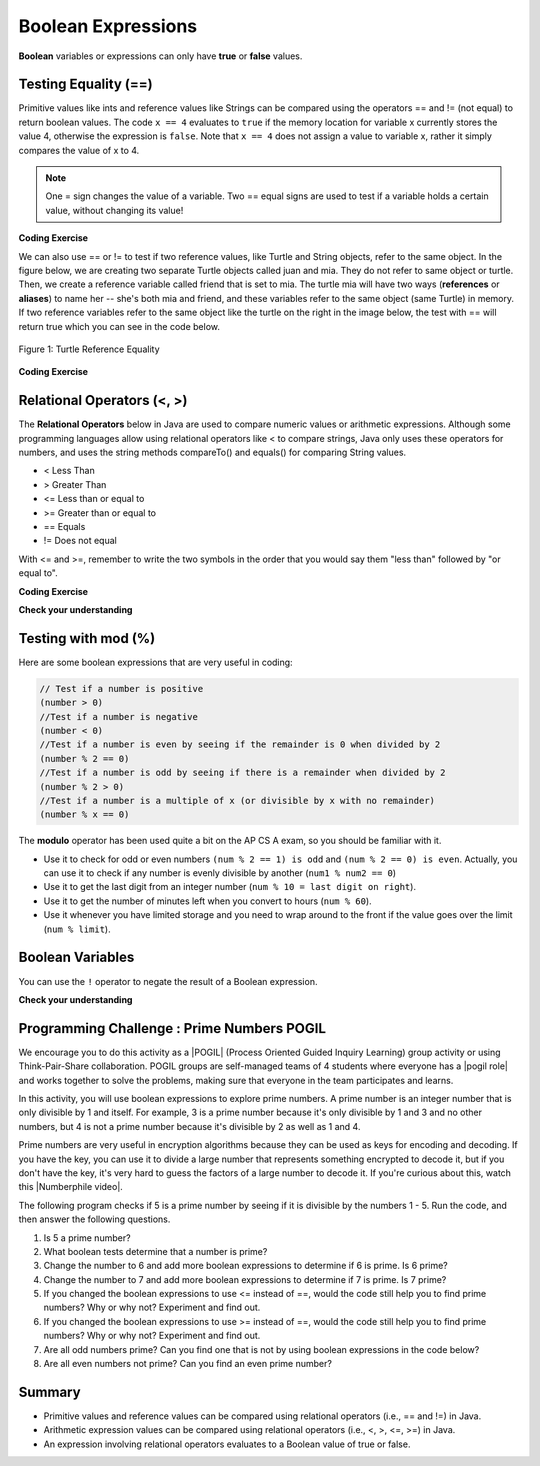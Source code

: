 .. qnum::
   :prefix: 3-1-
   :start: 1
   
   
.. |CodingEx| image:: ../../_static/codingExercise.png
    :width: 30px
    :align: middle
    :alt: coding exercise
    
    
.. |Exercise| image:: ../../_static/exercise.png
    :width: 35
    :align: middle
    :alt: exercise
    
    
.. |Groupwork| image:: ../../_static/groupwork.png
    :width: 35
    :align: middle
    :alt: groupwork
    
..	index::
	single: Boolean
	pair: Variable; boolean
	pair: boolean; variable


Boolean Expressions
===================


**Boolean** variables or expressions can only have **true** or **false** values.  

Testing Equality (==)
----------------------

Primitive values like ints and reference values like Strings can be compared 
using the operators == and != (not equal) to return boolean values.   The code ``x == 4`` evaluates to
``true`` if the memory location for variable x currently stores the value 4, otherwise the expression is ``false``.
Note that ``x == 4`` does not assign a value to variable x, rather it simply compares the value of x to 4.


.. note::

    One = sign changes the value of a variable. Two == equal signs are used to test if a variable holds a certain value, without changing its value!

|CodingEx| **Coding Exercise**



.. activecode:: code3_1_1
   :language: java
   :autograde: unittest

   What will the code below print out? Try to guess before you run it! Note that 1 equal sign (=) is used for assigning a value and 2 equal signs (==) for testing values.
   ~~~~
   public class BoolTest1
   {
      public static void main(String[] args)
      {
        int age = 15;
        int year = 14;
        // Will this print true or false?
        System.out.println( age == year );
        year = 15;
        // Will this print true or false?
        System.out.println( age == year );
        // Will this print true or false?
        System.out.println( age != year );
      }
   }
   ====
   // should pass if/when they run code
    import static org.junit.Assert.*;
    import org.junit.*;;
    import java.io.*;

    public class RunestoneTests extends CodeTestHelper
    {
        @Test
        public void testMain() throws IOException
        {
            String output = getMethodOutput("main");
            String expect = "false\ntrue\nfalse\n";
            boolean passed = getResults(expect, output, "Expected output from main", true);
            assertTrue(passed);
        }
    }


We can also use == or != to test if two reference values, like Turtle and String objects,  refer to the same object. In the figure below, we are creating two separate Turtle objects called juan and mia. They do not refer to same object or turtle. Then, we create a reference variable called friend that is set to mia. The turtle mia will have two ways (**references** or **aliases**) to name her -- she's both mia and friend, and these variables refer to the same object (same Turtle) in memory. If two reference  variables refer to the same object like the turtle on the right in the image below, the test with == will return true which you can see in the code below. 

.. figure:: Figures/turtleEquality.png
    :width: 500px
    :align: center
    :figclass: align-center
    
    Figure 1: Turtle Reference Equality
    
|CodingEx| **Coding Exercise**


.. activecode:: code3_1_2
   :language: java
   :datafile: turtleClasses.jar   
   :autograde: unittest
   
   What will the code below print out? Try to guess before you run it! 
   ~~~~     
   import java.util.*;
   import java.awt.*;
   
   public class BoolTestRef
   {
      public static void main(String[] args)
      {
          World world = new World(300,300);
          Turtle juan = new Turtle(world);
          Turtle mia = new Turtle(world);
     
          // Will these print true or false?
          System.out.println(juan == mia);
          Turtle friend = mia; // set friend to be an alias for mia
          System.out.println(friend == mia);
      }
    }
    ====
    import static org.junit.Assert.*;
    import org.junit.*;;
    import java.io.*;

    public class RunestoneTests extends CodeTestHelper
    {
        public RunestoneTests() {
            super("BoolTestRef");
        }

        @Test
        public void test1()
        {
           boolean passed = getResults("true", "true", "main()");
            assertTrue(passed);
        }
    }


   
Relational Operators (<, >)
----------------------------

The **Relational Operators** below in Java are used to compare numeric values or arithmetic expressions. Although some programming languages allow using relational operators like < to compare strings, Java only uses these operators for numbers, and uses the string methods compareTo() and equals() for comparing String values.

- < Less Than
- > Greater Than
- <= Less than or equal to
- >= Greater than or equal to
- == Equals
- != Does not equal

With <= and >=, remember to write the two symbols in the order that you would say them "less than" followed by "or equal to". 

|CodingEx| **Coding Exercise**


.. activecode:: code3_1_3
   :language: java 
   :autograde: unittest  
   
   Try to guess what the code below will print out before you run it.  
   ~~~~
   public class BoolTest2
   {
      public static void main(String[] args)
      {
        int age = 15;
        int year = 14;
        // Will these print true or false?
        System.out.println( age < year );
        System.out.println( age > year );
        System.out.println( age <= year+1 );
        System.out.println( age-1 >= year );
      }
   }
   ====
   import static org.junit.Assert.*;
    import org.junit.*;;
    import java.io.*;
 
    public class RunestoneTests extends CodeTestHelper
    {
        @Test
        public void testMain() throws IOException
        {
            String output = getMethodOutput("main");
            String expect = "false\ntrue\ntrue\ntrue\n";
            boolean passed = getResults(expect, output, "Expected output from main", true);
            assertTrue(passed);
        }
    }



|Exercise| **Check your understanding**

.. dragndrop:: q3_1_1
    :feedback: Review the relational operators above.
    :match_1: x > 0|||x is positive
    :match_2: x == y|||x equals y
    :match_3: x < 0|||x is negative
    :match_4: x != y|||x does not equal y
    :match_5: x < y |||x is less than y
    :match_6: x > y |||x is greater than y
    :match_7: x >= y |||x is greater than or equal to y
    
    Drag the boolean expression from the left and drop it on what it is testing on the right.  Click the "Check Me" button to see if you are correct.
 



Testing with mod (%)
---------------------

Here are some boolean expressions that are very useful in coding:

.. code-block:: java 

  // Test if a number is positive
  (number > 0)
  //Test if a number is negative
  (number < 0)
  //Test if a number is even by seeing if the remainder is 0 when divided by 2 
  (number % 2 == 0)
  //Test if a number is odd by seeing if there is a remainder when divided by 2
  (number % 2 > 0)
  //Test if a number is a multiple of x (or divisible by x with no remainder)
  (number % x == 0)
  
  


.. activecode:: code3_1_4
   :language: java 
   :autograde: unittest
   
   Try the expressions containing the % operator below to see how they can be used to check for even or odd numbers. All even numbers are divisible (with no remainder) by 2.
   ~~~~
   public class BoolMod
   {
      public static void main(String[] args)
      {
        int age1 = 15;
        int age2 = 16;
        int divisor = 2;
        System.out.println("Remainder of " + age1 + "/" + divisor + " is " + (age1 % divisor) );
        System.out.println("Remainder of " + age2 + "/" + divisor + " is " + (age2 % divisor) );
        System.out.println("Is " + age1 + " even? " + (age1 % 2 == 0) );
        System.out.println("Is " + age2 + " even? " + (age2 % 2 == 0) );
      }
   }  
   ====
   import static org.junit.Assert.*;
    import org.junit.*;;
    import java.io.*;

    public class RunestoneTests extends CodeTestHelper
    {
        @Test
        public void testMain() throws IOException
        {
            String output = getMethodOutput("main");
            String expect = "Remainder of 15/2 is 1\nRemainder of 16/2 is 0\nIs 15 even? false \nIs 16 even? true\n";
            boolean passed = getResults(expect, output, "Expected output from main", true);
            assertTrue(passed);
        }
    }
   
The **modulo** operator has been used quite a bit on the AP CS A exam, so you should be familiar with it.
    
-  Use it to check for odd or even numbers ``(num % 2 == 1) is odd`` and ``(num % 2 == 0) is even``.  Actually, you can use it to check if any number is evenly divisible by another (``num1 % num2 == 0``)

-  Use it to get the last digit from an integer number (``num % 10 = last digit on right``).  

-  Use it to get the number of minutes left when you convert to hours (``num % 60``).  

- Use it whenever you have limited storage and you need to wrap around to the front if the value goes over the limit (``num % limit``).


Boolean Variables
---------------------

You can use the ``!`` operator to negate 
the result of a Boolean expression.

.. activecode:: code3_1_5
   :language: java 
   :autograde: unittest  
   
   Try to guess what the code below will print out before you run it.  
   ~~~~
   public class BooleanExpressions
   {
      public static void main(String[] args)
      {
        boolean isRaining = true;
        boolean hasMoney = false;

        // Will these print true or false?
        System.out.println( isRaining );
        System.out.println( !isRaining );
        System.out.println( hasMoney );
        System.out.println( !hasMoney );
        System.out.println( 5 === 7 );
        System.out.println( !(5 === 7) );
        
      }
   }
   ====
   import static org.junit.Assert.*;
    import org.junit.*;;
    import java.io.*;
 
    public class RunestoneTests extends CodeTestHelper
    {
        @Test
        public void testMain() throws IOException
        {
            String output = getMethodOutput("main");
            String expect = "true\nfalse\nfalse\ntrue\ntrue\nfalse\n";
            boolean passed = getResults(expect, output, "Expected output from main", true);
            assertTrue(passed);
        }
    }




|Exercise| **Check your understanding**

.. mchoice:: q3_1_2
   :answer_a: true
   :answer_b: false
   :correct: a
   :feedback_a: Correct.  !false = true 
   :feedback_b: Incorrect.  !false = true   

   What is printed?

   .. code-block:: java 

        boolean isHappy = false;
        System.out.println( !isHappy );



.. mchoice:: q3_1_3
   :answer_a: true
   :answer_b: false
   :correct: b
   :feedback_a: Incorrect.  5 > 10 is false 
   :feedback_b: Correct.  5 > 10 is false

   What is printed?

   .. code-block:: java 

        int num1 = 5;
        int num2 = 10;
        boolean isGt =  num1 > num2;
        System.out.println( isGt );




|Groupwork| Programming Challenge : Prime Numbers POGIL
-------------------------------------------------------

.. |pogil| raw:: html

   <a href="https://pogil.org/about-pogil/what-is-pogil" target="_blank">POGIL</a>
   
.. |pogil role| raw:: html

   <a href="https://docs.google.com/document/d/1_NfNLWJxaG4qZ2Jd2x8UctDS05twn1h6p-o3XaAcRv0/edit?usp=sharing" target="_blank">POGIL role</a>
   
.. |Numberphile video| raw:: html

   <a href="https://www.youtube.com/watch?v=M7kEpw1tn50" target="_blank">Numberphile video</a>
   
   
   
We encourage you to do this activity as a |POGIL| (Process Oriented Guided Inquiry Learning) group activity or using Think-Pair-Share collaboration. POGIL groups are self-managed teams of 4 students where everyone has a |pogil role| and works together to solve the problems, making sure that everyone in the team participates and learns.

In this activity, you will use boolean expressions to explore prime numbers. A prime number is an integer number that is only divisible by 1 and itself. For example, 3 is a prime number because it's only divisible by 1 and 3 and no other numbers, but 4 is not a prime number because it's divisible by 2 as well as 1 and 4. 

Prime numbers are very useful in encryption algorithms because they can be used as keys for encoding and decoding. If you have the key, you can use it to divide a large number that represents something encrypted to decode it, but if you don't have the key, it's very hard to guess the factors of a large number to decode it. If you're curious about this, watch this |Numberphile video|.

The following program checks if 5 is a prime number by seeing if it is divisible by the numbers 1 - 5. Run the code, and then answer the following questions. 

1. Is 5 a prime number? 
2. What boolean tests determine that a number is prime?
3. Change the number to 6 and add more boolean expressions to determine if 6 is prime. Is 6 prime?
4. Change the number to 7 and add more boolean expressions to determine if 7 is prime. Is 7 prime?
5. If you changed the boolean expressions to use <= instead of ==, would the code still help you to find prime numbers? Why or why not? Experiment and find out.
6. If you changed the boolean expressions to use >= instead of ==, would the code still help you to find prime numbers? Why or why not? Experiment and find out.
7. Are all odd numbers prime? Can you find one that is not by using boolean expressions in the code below?
8. Are all even numbers not prime? Can you find an even prime number?

.. activecode:: code3_1_6
   :language: java
   :autograde: unittest
   :practice: T
  
   Experiment with the code below changing the value of number and adding more print statements with boolean expressions to determine if the numbers 5, 6, and 7 are prime. Are all odd numbers prime? Are all even numbers not prime?
   ~~~~    
   public class PrimeNumbers
   {
      public static void main(String[] args)
      {
        int number = 5;
        System.out.println("A prime number is only divisible by 1 and itself.");
        System.out.println("Is " + number + " divisible by 1 up to " + number + "?");
        System.out.println("Divisible by 1? " + (number % 1 == 0));
        System.out.println("Divisible by 2? " + (number % 2 == 0));
        System.out.println("Divisible by 3? " + (number % 3 == 0));
        System.out.println("Divisible by 4? " + (number % 4 == 0));
        System.out.println("Divisible by 5? " + (number % 5 == 0));
      }
   }
   ====
   import static org.junit.Assert.*;
    import org.junit.*;;
    import java.io.*;

    public class RunestoneTests extends CodeTestHelper
    {
       @Test
        public void testChangedCode() {
            String origCode = "public class PrimeNumbers{public static void main(String[] args){int number = 5; System.out.println(\"A prime number is only divisible by 1 and itself.\"); System.out.println(\"Is \" + number + \" divisible by 1 up to \" + number + \"?\"); System.out.println(\"Divisible by 1? \" + (number % 1 == 0)); System.out.println(\"Divisible by 2? \" + (number % 2 == 0)); System.out.println(\"Divisible by 3? \" + (number % 3 == 0)); System.out.println(\"Divisible by 4? \" + (number % 4 == 0)); System.out.println(\"Divisible by 5? \" + (number % 5 == 0));}}";

            boolean changed = codeChanged(origCode);
            assertTrue(changed);
        }

         @Test
       public void testBool6() throws IOException
       {
           String target = "number % 6 == 0";
           boolean passed = checkCodeContains("boolean check for divisibility by 6", target);
           assertTrue(passed);
       }

       @Test
       public void testBool7() throws IOException
       {
           String target = "number % 7 == 0";
           boolean passed = checkCodeContains("boolean check for divisibility by 7", target);
           assertTrue(passed);
       }
    }
 
    
Summary
-------------------  


- Primitive values and reference values can be compared using relational operators (i.e., == and !=) in Java.
- Arithmetic expression values can be compared using relational operators (i.e., <, >, <=, >=) in Java.
- An expression involving relational operators evaluates to a Boolean value of true or false.


